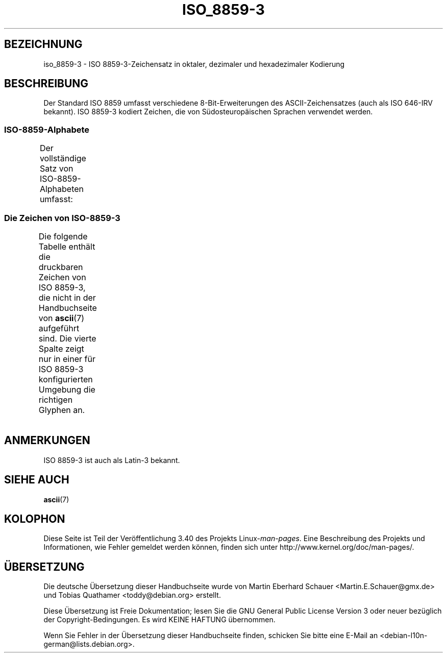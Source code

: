 .\" -*- coding: UTF-8 -*-
.\" Copyright 2009  Lefteris Dimitroulakis (edimitro@tee.gr)
.\"
.\" This is free documentation; you can redistribute it and/or
.\" modify it under the terms of the GNU General Public License as
.\" published by the Free Software Foundation; either version 2 of
.\" the License, or (at your option) any later version.
.\"
.\" The GNU General Public License's references to "object code"
.\" and "executables" are to be interpreted as the output of any
.\" document formatting or typesetting system, including
.\" intermediate and printed output.
.\"
.\" This manual is distributed in the hope that it will be useful,
.\" but WITHOUT ANY WARRANTY; without even the implied warranty of
.\" MERCHANTABILITY or FITNESS FOR A PARTICULAR PURPOSE.  See the
.\" GNU General Public License for more details.
.\"
.\" You should have received a copy of the GNU General Public
.\" License along with this manual; if not, write to the Free
.\" Software Foundation, Inc., 59 Temple Place, Suite 330, Boston, MA 02111,
.\" USA.
.\"*******************************************************************
.\"
.\" This file was generated with po4a. Translate the source file.
.\"
.\"*******************************************************************
.TH ISO_8859\-3 7 "20. September 2010" Linux Linux\-Programmierhandbuch
.nh
.SH BEZEICHNUNG
iso_8859\-3 \- ISO 8859\-3\-Zeichensatz in oktaler, dezimaler und hexadezimaler
Kodierung
.SH BESCHREIBUNG
.\" (Though in my system with glibc-2.8-20080929
.\" I found only mt_MT (Malta) using this charset).
Der Standard ISO 8859 umfasst verschiedene 8\-Bit\-Erweiterungen des
ASCII\-Zeichensatzes (auch als ISO 646\-IRV bekannt). ISO 8859\-3 kodiert
Zeichen, die von Südosteuropäischen Sprachen verwendet werden.
.SS ISO\-8859\-Alphabete
Der vollständige Satz von ISO\-8859\-Alphabeten umfasst:
.TS
l l.
ISO 8859\-1	Westeuropäische Sprachen (Latin\-1)
ISO 8859\-2	Mittel\- und Osteuropäische Sprachen (Latin\-2)
ISO 8859\-3	Südosteuropäische und sonstige Sprachen (Latin\-3)
ISO 8859\-4	Skandinavische/Baltische Sprachen (Latin\-4)
ISO 8859\-5	Lateinisch/Kyrillisch
ISO 8859\-6	Lateinisch/Arabisch
ISO 8859\-7	Lateinisch/Griechisch
ISO 8859\-8	Lateinisch/Hebräisch
ISO 8859\-9	Latin\-1\-Anpassung für Türkisch (Latin\-5)
ISO 8859\-10	Sami/Nordische/Eskimo\-Sprachen (Latin\-6)
ISO 8859\-11	Lateinisch/Thai
ISO 8859\-13	Skandinavische/Baltische Sprachen (Latin\-7)
ISO 8859\-14	Keltisch (Latin\-8)
ISO 8859\-15	Westeuropäische Sprachen (Latin\-9)
ISO 8859\-16	Rumänisch (Latin\-10)
.TE
.SS "Die Zeichen von ISO\-8859\-3"
Die folgende Tabelle enthält die druckbaren Zeichen von ISO 8859\-3, die
nicht in der Handbuchseite von \fBascii\fP(7) aufgeführt sind. Die vierte
Spalte zeigt nur in einer für ISO 8859\-3 konfigurierten Umgebung die
richtigen Glyphen an.
.TS
l l l c lp-1.
Okt	Dez	Hex	Zeichen	Beschreibung
_
240	160	A0	\ 	GESCHÜTZTES LEERZEICHEN
241	161	A1	Ħ	LATEINISCHER GROSSBUCHSTABE H MIT STRICH
242	162	A2	˘	BREVE, BREVIS (DIAKRITISCHES ZEICHEN)
243	163	A3	£	BRITISCHES PFUND
244	164	A4	¤	WÄHRUNGSZEICHEN
246	166	A6	Ĥ	LATEINISCHER GROSSBUCHSTABE H MIT ZIRKUMFLEX
247	167	A7	§	PARAGRAPH (SECTION SIGN)
250	168	A8	¨	TREMA, DIÄRESE (UMLAUTZEICHEN)
251	169	A9	İ	LATEINISCHER GROSSBUCHSTABE I MIT PUNKT DARÜBER
252	170	AA	Ş	LATEINISCHER GROSSBUCHSTABE S MIT CEDILLE
253	171	AB	Ğ	LATEINISCHER GROSSBUCHSTABE G MIT BREVE
254	172	AC	Ĵ	LATEINISCHER GROSSBUCHSTABE J MIT ZIRKUMFLEX
255	173	AD	­	WEICHES TRENNZEICHEN
257	175	AF	Ż	LATEINISCHER GROSSBUCHSTABE Z MIT PUNKT DARÜBER
260	176	B0	°	GRAD
261	177	B1	ħ	LATEINISCHER KLEINBUCHSTABE H MIT STRICH
262	178	B2	²	HOCHGESTELLTE ZWEI
263	179	B3	³	HOCHGESTELLTE DREI
264	180	B4	´	AKUT, ACCENT AIGU (DIAKRITISCHES ZEICHEN)
265	181	B5	µ	MIKRO, MÜ, MY
266	182	B6	ĥ	LATEINISCHER KLEINBUCHSTABE H MIT ZIRKUMFLEX
267	183	B7	·	MITTELPUNKT (DIAKRITISCHES ZEICHEN)
270	184	B8	¸	CEDILLE (DIAKRITISCHES ZEICHEN)
271	185	B9	ı	LATEINISCHER KLEINBUCHSTABE I OHNE PUNKT
272	186	BA	ş	LATEINISCHER KLEINBUCHSTABE S MIT CEDILLE
273	187	BB	ğ	LATEINISCHER KLEINBUCHSTABE G MIT BREVE
274	188	BC	ĵ	LATEINISCHER KLEINBUCHSTABE J MIT ZIRKUMFLEX
275	189	BD	½	GEWÖHNLICHER BRUCH EIN HALB
277	191	BF	ż	LATEINISCHER KLEINBUCHSTABE Z MIT PUNKT DARÜBER
300	192	C0	À	LATEINISCHER GROSSBUCHSTABE A MIT GRAVIS
301	193	C1	Á	LATEINISCHER GROSSBUCHSTABE A MIT AKUT
302	194	C2	Â	LATEINISCHER GROSSBUCHSTABE A MIT ZIRKUMFLEX
304	196	C4	Ä	LATEINISCHER GROSSBUCHSTABE A MIT TREMA
305	197	C5	Ċ	LATEINISCHER GROSSBUCHSTABE C MIT PUNKT DARÜBER
306	198	C6	Ĉ	LATEINISCHER GROSSBUCHSTABE C MIT ZIRKUMFLEX
307	199	C7	Ç	LATEINISCHER GROSSBUCHSTABE C MIT CEDILLE
310	200	C8	È	LATEINISCHER GROSSBUCHSTABE E MIT GRAVIS
311	201	C9	É	LATEINISCHER GROSSBUCHSTABE E MIT AKUT
312	202	CA	Ê	LATEINISCHER GROSSBUCHSTABE E MIT ZIRKUMFLEX
313	203	CB	Ë	LATEINISCHER GROSSBUCHSTABE E MIT TREMA
314	204	CC	Ì	LATEINISCHER GROSSBUCHSTABE I MIT GRAVIS
315	205	CD	Í	LATEINISCHER GROSSBUCHSTABE I MIT AKUT
316	206	CE	Î	LATEINISCHER GROSSBUCHSTABE I MIT ZIRKUMFLEX
317	207	CF	Ï	LATEINISCHER GROSSBUCHSTABE I MIT TREMA
321	209	D1	Ñ	LATEINISCHER GROSSBUCHSTABE N MIT TILDE
322	210	D2	Ò	LATEINISCHER GROSSBUCHSTABE O MIT GRAVIS
323	211	D3	Ó	LATEINISCHER GROSSBUCHSTABE O MIT AKUT
324	212	D4	Ô	LATEINISCHER GROSSBUCHSTABE O MIT ZIRKUMFLEX
325	213	D5	Ġ	LATEINISCHER GROSSBUCHSTABE G MIT PUNKT DARÜBER
326	214	D6	Ö	LATEINISCHER GROSSBUCHSTABE O MIT TREMA
327	215	D7	×	MULTIPLIKATIONSZEICHEN
330	216	D8	Ĝ	LATEINISCHER GROSSBUCHSTABE G MIT ZIRKUMFLEX
331	217	D9	Ù	LATEINISCHER GROSSBUCHSTABE U MIT GRAVIS
332	218	DA	Ú	LATEINISCHER GROSSBUCHSTABE U MIT AKUT
333	219	DB	Û	LATEINISCHER GROSSBUCHSTABE U MIT ZIRKUMFLEX
334	220	DC	Ü	LATEINISCHER GROSSBUCHSTABE U MIT TREMA
335	221	DD	Ŭ	LATEINISCHER GROSSBUCHSTABE U MIT BREVE
336	222	DE	Ŝ	LATEINISCHER GROSSBUCHSTABE S MIT ZIRKUMFLEX
337	223	DF	ß	LATEINISCHER KLEINBUCHSTABE ß (Deutsch)
340	224	E0	à	LATEINISCHER KLEINBUCHSTABE A MIT GRAVIS
341	225	E1	á	LATEINISCHER KLEINBUCHSTABE A MIT AKUT
342	226	E2	â	LATEINISCHER KLEINBUCHSTABE A MIT ZIRKUMFLEX
344	228	E4	ä	LATEINISCHER KLEINBUCHSTABE A MIT TREMA
345	229	E5	ċ	LATEINISCHER KLEINBUCHSTABE C MIT PUNKT DARÜBER
346	230	E6	ĉ	LATEINISCHER KLEINBUCHSTABE C MIT ZIRKUMFLEX
347	231	E7	ç	LATEINISCHER KLEINBUCHSTABE C MIT CEDILLE
350	232	E8	è	LATEINISCHER KLEINBUCHSTABE E MIT GRAVIS
351	233	E9	é	LATEINISCHER KLEINBUCHSTABE E MIT AKUT
352	234	EA	ê	LATEINISCHER KLEINBUCHSTABE E MIT ZIRKUMFLEX
353	235	EB	ë	LATEINISCHER KLEINBUCHSTABE E MIT TREMA
354	236	EC	ì	LATEINISCHER KLEINBUCHSTABE I MIT GRAVIS
355	237	ED	í	LATEINISCHER KLEINBUCHSTABE I MIT AKUT
356	238	EE	î	LATEINISCHER KLEINBUCHSTABE I MIT ZIRKUMFLEX
357	239	EF	ï	LATEINISCHER KLEINBUCHSTABE I MIT TREMA
361	241	F1	ñ	LATEINISCHER KLEINBUCHSTABE N MIT TILDE
362	242	F2	ò	LATEINISCHER KLEINBUCHSTABE O MIT GRAVIS
363	243	F3	ó	LATEINISCHER KLEINBUCHSTABE O MIT AKUT
364	244	F4	ô	LATEINISCHER KLEINBUCHSTABE O MIT ZIRKUMFLEX
365	245	F5	ġ	LATEINISCHER KLEINBUCHSTABE G MIT PUNKT DARÜBER
366	246	F6	ö	LATEINISCHER KLEINBUCHSTABE O MIT TREMA
367	247	F7	÷	GETEILTZEICHEN
370	248	F8	ĝ	LATEINISCHER KLEINBUCHSTABE G MIT ZIRKUMFLEX
371	249	F9	ù	LATEINISCHER KLEINBUCHSTABE U MIT GRAVIS
372	250	FA	ú	LATEINISCHER KLEINBUCHSTABE U MIT AKUT
373	251	FB	û	LATEINISCHER KLEINBUCHSTABE U MIT ZIRKUMFLEX
374	252	FC	ü	LATEINISCHER KLEINBUCHSTABE U MIT TREMA
375	253	FD	ŭ	LATEINISCHER KLEINBUCHSTABE U MIT BREVE
376	254	FE	ŝ	LATEINISCHER KLEINBUCHSTABE S MIT ZIRKUMFLEX
377	255	FF	˙	PUNKT DARÜBER (Hochchinesisch leichter Ton)
.TE
.SH ANMERKUNGEN
ISO 8859\-3 ist auch als Latin\-3 bekannt.
.SH "SIEHE AUCH"
\fBascii\fP(7)
.SH KOLOPHON
Diese Seite ist Teil der Veröffentlichung 3.40 des Projekts
Linux\-\fIman\-pages\fP. Eine Beschreibung des Projekts und Informationen, wie
Fehler gemeldet werden können, finden sich unter
http://www.kernel.org/doc/man\-pages/.

.SH ÜBERSETZUNG
Die deutsche Übersetzung dieser Handbuchseite wurde von
Martin Eberhard Schauer <Martin.E.Schauer@gmx.de>
und
Tobias Quathamer <toddy@debian.org>
erstellt.

Diese Übersetzung ist Freie Dokumentation; lesen Sie die
GNU General Public License Version 3 oder neuer bezüglich der
Copyright-Bedingungen. Es wird KEINE HAFTUNG übernommen.

Wenn Sie Fehler in der Übersetzung dieser Handbuchseite finden,
schicken Sie bitte eine E-Mail an <debian-l10n-german@lists.debian.org>.
